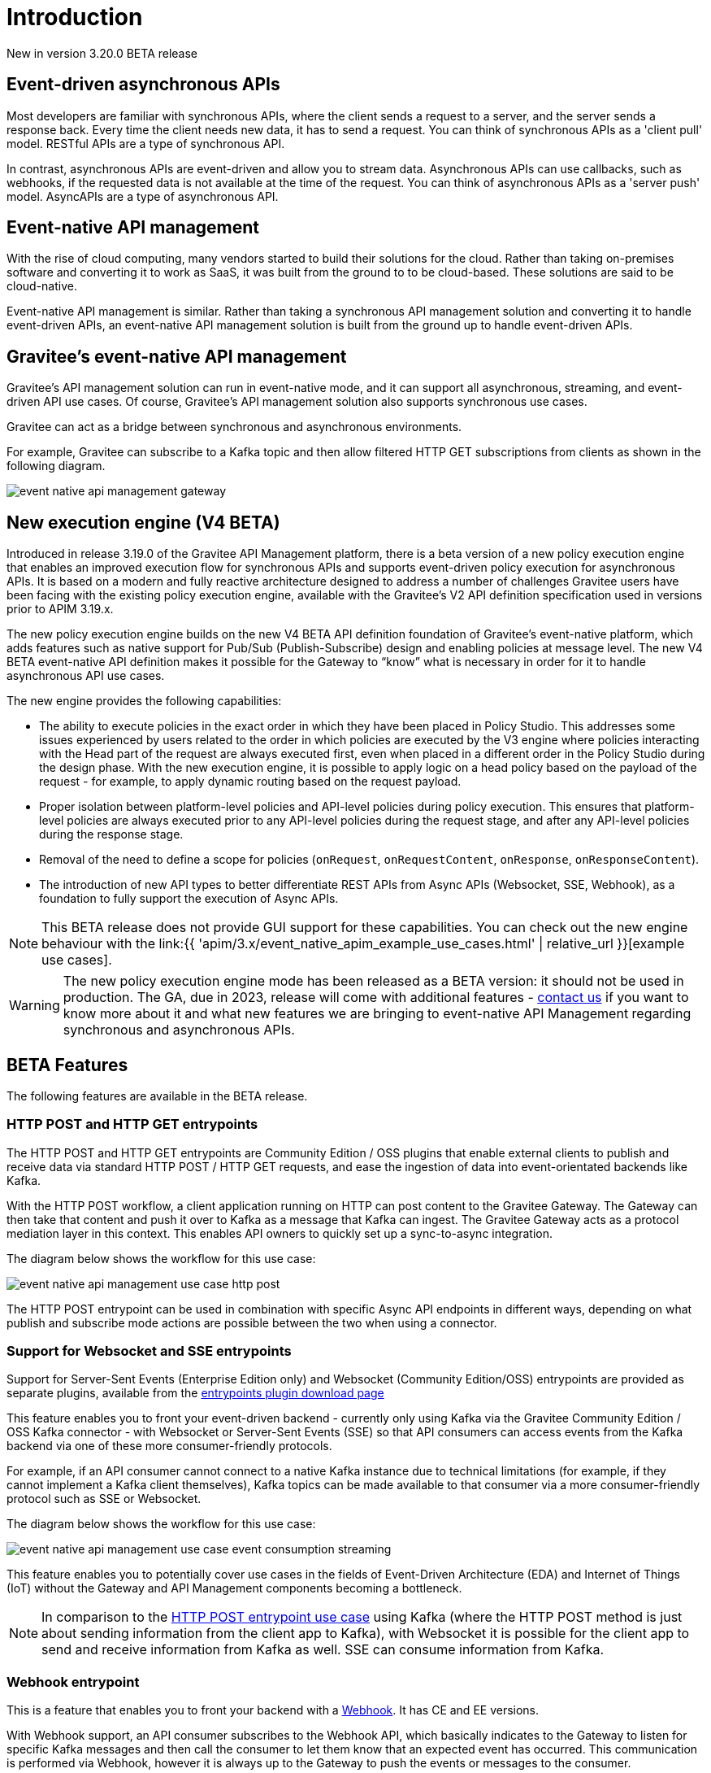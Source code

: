 [[event-native-apim-introduction]]
= Introduction
:page-sidebar: apim_3_x_sidebar
:page-permalink: apim/3.x/event_native_apim_introduction.html
:page-folder: apim/event-native-apim
:page-layout: apim3x

[label label-version]#New in version 3.20.0#
[label label-version]#BETA release#

== Event-driven asynchronous APIs

Most developers are familiar with synchronous APIs, where the client sends a request to a server, and the server sends a response back. Every time the client needs new data, it has to send a request. You can think of synchronous APIs as a 'client pull' model. RESTful APIs are a type of synchronous API.

In contrast, asynchronous APIs are event-driven and allow you to stream data. Asynchronous APIs can use callbacks, such as webhooks, if the requested data is not available at the time of the request. You can think of asynchronous APIs as a 'server push' model. AsyncAPIs are a type of asynchronous API.

== Event-native API management

With the rise of cloud computing, many vendors started to build their solutions for the cloud. Rather than taking on-premises software and converting it to work as SaaS, it was built from the ground to to be cloud-based. These solutions are said to be cloud-native.

Event-native API management is similar. Rather than taking a synchronous API management solution and converting it to handle event-driven APIs, an event-native API management solution is built from the ground up to handle event-driven APIs.

== Gravitee's event-native API management

Gravitee's API management solution can run in event-native mode, and it can support all asynchronous, streaming, and event-driven API use cases. Of course, Gravitee's API management solution also supports synchronous use cases.

Gravitee can act as a bridge between synchronous and asynchronous environments.

For example, Gravitee can subscribe to a Kafka topic and then allow filtered HTTP GET subscriptions from clients as shown in the following diagram.

image:{% link /images/apim/3.x/event-native/event-native-api-management-gateway.png %}[]

== New execution engine (V4 BETA)

Introduced in release 3.19.0 of the Gravitee API Management platform, there is a beta version of a new policy execution engine that enables an improved execution flow for synchronous APIs and supports event-driven policy execution for asynchronous APIs. It is based on a modern and fully reactive architecture designed to address a number of challenges Gravitee users have been facing with the existing policy execution engine, available with the Gravitee's V2 API definition specification used in versions prior to APIM 3.19.x.

The new policy execution engine builds on the new V4 BETA API definition foundation of Gravitee's event-native platform, which adds features such as native support for Pub/Sub (Publish-Subscribe) design and enabling policies at message level. The new V4 BETA event-native API definition makes it possible for the Gateway to “know” what is necessary in order for it to handle asynchronous API use cases.

The new engine provides the following capabilities:

* The ability to execute policies in the exact order in which they have been placed in Policy Studio. This addresses some issues experienced by users related to the order in which policies are executed by the V3 engine where policies interacting with the Head part of the request are always executed first, even when placed in a different order in the Policy Studio during the design phase. With the new execution engine, it is possible to apply logic on a head policy based on the payload of the request - for example, to apply dynamic routing based on the request payload.
* Proper isolation between platform-level policies and API-level policies during policy execution. This ensures that platform-level policies are always executed prior to any API-level policies during the request stage, and after any API-level policies during the response stage.
* Removal of the need to define a scope for policies (`onRequest`, `onRequestContent`, `onResponse`, `onResponseContent`).
* The introduction of new API types to better differentiate REST APIs from Async APIs (Websocket, SSE, Webhook), as a foundation to fully support the execution of Async APIs.

NOTE: This BETA release does not provide GUI support for these capabilities. You can check out the new engine behaviour with the  link:{{ 'apim/3.x/event_native_apim_example_use_cases.html' | relative_url }}[example use cases].

WARNING: The new policy execution engine mode has been released as a BETA version: it should not be used in production. The GA, due in 2023, release will come with additional features - link:https://www.gravitee.io/contact-us[contact us] if you want to know more about it and what new features we are bringing to event-native API Management regarding synchronous and asynchronous APIs.

== BETA Features

The following features are available in the BETA release.

=== HTTP POST and HTTP GET entrypoints

The HTTP POST and HTTP GET entrypoints are Community Edition / OSS plugins that enable external clients to publish and receive data via standard HTTP POST / HTTP GET requests, and ease the ingestion of data into event-orientated backends like Kafka.

With the HTTP POST workflow, a client application running on HTTP can post content to the Gravitee Gateway. The Gateway can then take that content and push it over to Kafka as a message that Kafka can ingest. The Gravitee Gateway acts as a protocol mediation layer in this context. This enables API owners to quickly set up a sync-to-async integration.

The diagram below shows the workflow for this use case:

image:{% link /images/apim/3.x/event-native/event-native-api-management-use-case-http-post.png %}[]

The HTTP POST entrypoint can be used in combination with specific Async API endpoints in different ways, depending on what publish and subscribe mode actions are possible between the two when using a connector. 

=== Support for Websocket and SSE entrypoints

Support for Server-Sent Events (Enterprise Edition only) and Websocket (Community Edition/OSS) entrypoints are provided as separate plugins, available from the link:https://download.gravitee.io/#graviteeio-apim/plugins/entrypoints/[entrypoints plugin download page]

This feature enables you to front your event-driven backend - currently only using Kafka via the Gravitee Community Edition / OSS Kafka connector - with Websocket or Server-Sent Events (SSE) so that API consumers can access events from the Kafka backend via one of these more consumer-friendly protocols.

For example, if an API consumer cannot connect to a native Kafka instance due to technical limitations (for example, if they cannot implement a Kafka client themselves), Kafka topics can be made available to that consumer via a more consumer-friendly protocol such as SSE or Websocket.

The diagram below shows the workflow for this use case:

image:{% link /images/apim/3.x/event-native/event-native-api-management-use-case-event-consumption-streaming.png %}[]

This feature enables you to potentially cover use cases in the fields of Event-Driven Architecture (EDA) and Internet of Things (IoT) without the Gateway and API Management components becoming a bottleneck.

NOTE: In comparison to the link:#http_post_and_http_get_entrypoints[HTTP POST entrypoint use case] using Kafka (where the HTTP POST method is just about sending information from the client app to Kafka), with Websocket it is possible for the client app to send and receive information from Kafka as well. SSE can consume information from Kafka.

=== Webhook entrypoint

This is a feature that enables you to front your backend with a link:https://en.wikipedia.org/wiki/Webhook[Webhook^]. It has CE and EE versions.

With Webhook support, an API consumer subscribes to the Webhook API, which basically indicates to the Gateway to listen for specific Kafka messages and then call the consumer to let them know that an expected event has occurred. This communication is performed via Webhook, however it is always up to the Gateway to push the events or messages to the consumer.

The diagram below shows the workflow for this use case:

image:{% link /images/apim/3.x/event-native/event-native-api-management-use-case-event-consumption-webhook.png %}[]

=== Security policies

The following security policies have been implemented:

* API Key: enforces API key checks during request processing (for security).
* Keyless policy: does not block any requests as it considers them as valid by default.
* JWT: generates a signed JWT with a configurable set of claims. This JWT can subsequently be forwarded to backend targets, or used in some other context.
* OAuth: checks access token validity during request processing using token introspection (for security).